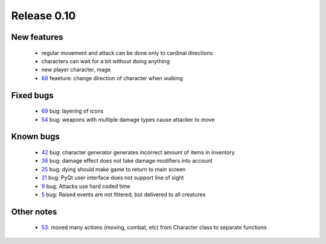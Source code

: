 ############
Release 0.10
############

************
New features
************

 - regular movement and attack can be done only to cardinal directions
 - characters can wait for a bit without doing anything
 - new player character, mage
 - 68_ feaeture: change direction of character when walking

**********
Fixed bugs
**********

 - 69_ bug: layering of icons
 - 54_ bug: weapons with multiple damage types cause attacker to move

**********
Known bugs
**********

 - 42_ bug: character generator generates incorrect amount of items in inventory
 - 38_ bug: damage effect does not take damage modifiers into account
 - 25_ bug: dying should make game to return to main screen
 - 21_ bug: PyQt user interface does not support line of sight
 - 9_ bug: Attacks use hard coded time
 - 5_ bug: Raised events are not filtered, but delivered to all creatures
 
***********
Other notes
***********

 - 53_: moved many actions (moving, combat, etc) from Character class to separate functions

.. _69: https://github.com/tuturto/pyherc/issues/69
.. _68: https://github.com/tuturto/pyherc/issues/68
.. _54: https://github.com/tuturto/pyherc/issues/54
.. _53: https://github.com/tuturto/pyherc/issues/53
.. _42: https://github.com/tuturto/pyherc/issues/42
.. _38: https://github.com/tuturto/pyherc/issues/38
.. _25: https://github.com/tuturto/pyherc/issues/25
.. _21: https://github.com/tuturto/pyherc/issues/21
.. _9: https://github.com/tuturto/pyherc/issues/9
.. _5: https://github.com/tuturto/pyherc/issues/5
